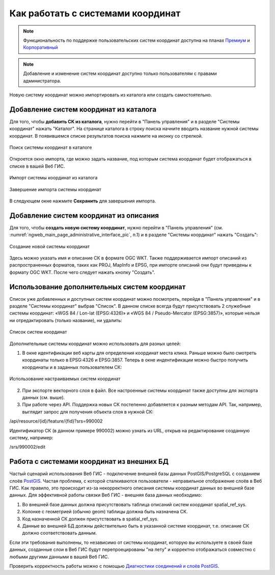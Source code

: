 .. _ngcom_srs:

Как работать с системами координат
===================================

.. note::
    Функциональность по поддержке пользовательских систем координат доступна на планах `Премиум <http://nextgis.ru/pricing/#premium/>`_ и `Корпоративный <http://nextgis.ru/pricing/#corporate/>`_

.. note::
    Добавление и изменение систем координат доступно только пользователям с правами администратора.

Новую систему координат можно импортировать из каталога или создать самостоятельно.

.. _ngcom_srs_from_catalog:

Добавление систем координат из каталога
--------------------------------------------

Для того, чтобы **добавить СК из каталога**, нужно перейти в "Панель управления" и в разделе "Системы координат" нажать  "Каталог". На странице каталога в строку поиска начните вводить название нужной системы координат. В появившемся списке результатов поиска нажмите на иконку со стрелкой. 

.. figure:: _static/new_srs_catalog_ru.png
   :name: new_srs_catalog
   :align: center
   :width: 20cm    

   Поиск системы координат в каталоге
   
Откроется окно импорта, где можно задать название, под которым система координат будет отображаться в списке в вашей Веб ГИС.

.. figure:: _static/new_srs_import_ru.png
   :name: new_srs_import
   :align: center
   :width: 20cm    

   Импорт системы координат из каталога
   
.. figure:: _static/new_srs_import_save_ru.png
   :name: new_srs_import_save
   :align: center
   :width: 20cm    

   Завершение импорта системы координат
   
В следующем окне нажмите **Сохранить** для завершения импорта.

.. _ngcom_srs_from_descr:

Добавление систем координат из описания
--------------------------------------------

Для того, чтобы **создать новую систему координат**, нужно перейти в "Панель управления" (см. :numref:`ngweb_main_page_administrative_interface_pic`, п.1) и в разделе "Системы координат" нажать "Создать": 

.. figure:: _static/new_srs_ru.png
   :name: new_srs_pic
   :align: center
   :width: 20cm    

   Создание новой системы координат
   
Здесь можно указать имя и описание СК в формате OGC WKT. Также поддерживается импорт описаний из распространенных форматов, таких как PROJ, MapInfo и EPSG, при импорте описаний они будут приведены к формату OGC WKT. После чего следует нажать кнопку "Создать".

.. _ngcom_srs_additional:

Использование дополнительных систем координат
-------------------------------------------------

Список уже добавленных и доступных систем координат можно посмотреть, перейдя в "Панель управления" и в разделе "Системы координат" выбрав "Список". В данном списке всегда будут присутствовать 2 служебные системы координат: «WGS 84 / Lon-lat (EPSG:4326)» и «WGS 84 / Pseudo-Mercator (EPSG:3857)», которые нельзя ни отредактировать (только название), ни удалить:

.. figure:: _static/list_srs_ru.png
   :name: list_srs_pic
   :align: center
   :width: 20cm    

   Список систем координат
   
Дополнительные системы координат можно использовать для разных целей:

1. В окне идентификации веб карты для определения координат места клика. Раньше можно было смотреть координаты только в EPSG:4326 и EPSG:3857. Теперь в окне индентификации можно быстро получить координаты и в заданных пользователем СК:

.. figure:: _static/use_of_custom_srs1_ru.png
   :name: use_of_custom_srs1_pic
   :align: center
   :width: 20cm    

   Использование настраиваемых систем координат
   
2. При экспорте векторного слоя в файл. Все настроенные системы координат также доступны для экспорта данных (см. выше).

3. При работе через API. Поддержка новых СК постепенно добавляется к разным методам API. Так, например, выглядит запрос для получения объекта слоя в нужной СК:

/api/resource/{id}/feature/{fid}?srs=990002

Идентификатор СК (в данном примере 990002) можно узнать из URL, открыв на редактирование созданную систему, например:

/srs/990002/edit

.. _ngcom_srs_external_db:

Работа с системами координат из внешних БД
------------------------------------------

Частый сценарий использования Веб ГИС - подключение внешней базы данных PostGIS/PostgreSQL с созданием слоёв `PostGIS <https://docs.nextgis.ru/docs_ngcom/source/data_connect.html#postgis>`_. Частая проблема, с которой сталкиваются 
пользователи - неправильное отображение слоёв в Веб ГИС. Как правило, это происходит из-за некорректного описания 
системы координат данных во внешней базе данных. Для эффективной работы связки Веб ГИС - внешняя база данных необходимо:

1. Во внешней базе данных должна присутствовать таблица описаний систем координат spatial_ref_sys.
2. Колонке с геометрией (обычно geom) таблицы должна быть назначена СК.
3. Код назначенной СК должен присутствовать в spatial_ref_sys.
4. Данные во внешней БД должны действительно быть в указанной системе координат, т.е. описание СК должно соответствовать данным.

Если эти требования выполнены, то независимо от системы координат, которую вы используете в своей базе данных, созданные слои в Веб ГИС будут перепроецированы "на лету" и корректно отображаться совместно с любыми другими данными в вашей Веб ГИС.

Проверить корректность работы можно с помощью `Диагностики соединений и слоёв PostGIS <https://docs.nextgis.ru/docs_ngweb/source/layers.html#ngw-postgis-diagnostics>`_.
